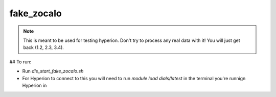 fake_zocalo
===========================

.. note::

    This is meant to be used for testing hyperion. Don't try to process any real
    data with it! You will just get back (1.2, 2.3, 3.4).

## To run:

* Run `dls_start_fake_zocalo.sh`
* For Hyperion to connect to this you will need to run `module load dials/latest` in the terminal you're runnign Hyperion in
